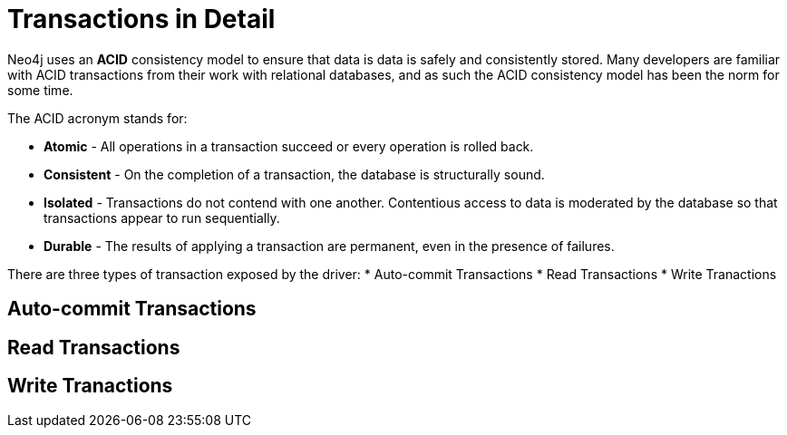 = Transactions in Detail
:order: 4

Neo4j uses an **ACID** consistency model to ensure that data is data is safely and consistently stored.
Many developers are familiar with ACID transactions from their work with relational databases, and as such the ACID consistency model has been the norm for some time.

The ACID acronym stands for:

* **Atomic** - All operations in a transaction succeed or every operation is rolled back.
* **Consistent** - On the completion of a transaction, the database is structurally sound.
* **Isolated** - Transactions do not contend with one another. Contentious access to data is moderated by the database so that transactions appear to run sequentially.
* **Durable** - The results of applying a transaction are permanent, even in the presence of failures.



There are three types of transaction exposed by the driver:
* Auto-commit Transactions
* Read Transactions
* Write Tranactions



== Auto-commit Transactions


== Read Transactions


== Write Tranactions

